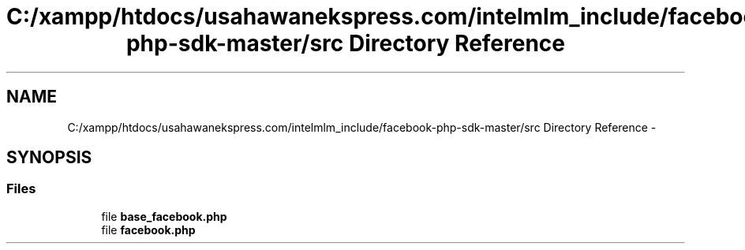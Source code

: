 .TH "C:/xampp/htdocs/usahawanekspress.com/intelmlm_include/facebook-php-sdk-master/src Directory Reference" 3 "Mon Jan 6 2014" "Version 1" "intelMLM" \" -*- nroff -*-
.ad l
.nh
.SH NAME
C:/xampp/htdocs/usahawanekspress.com/intelmlm_include/facebook-php-sdk-master/src Directory Reference \- 
.SH SYNOPSIS
.br
.PP
.SS "Files"

.in +1c
.ti -1c
.RI "file \fBbase_facebook\&.php\fP"
.br
.ti -1c
.RI "file \fBfacebook\&.php\fP"
.br
.in -1c
